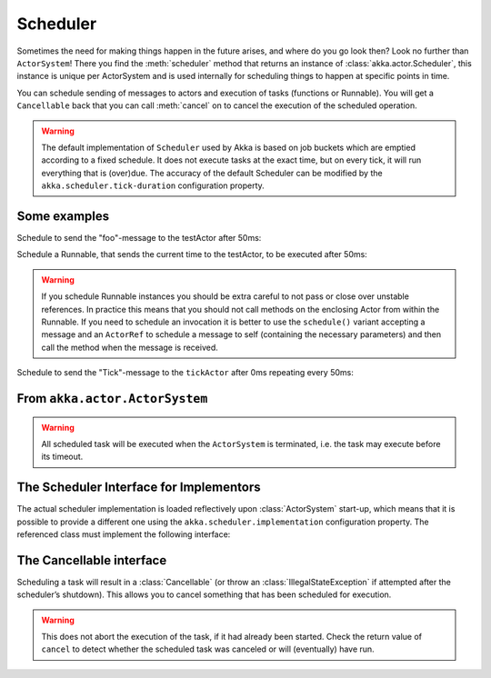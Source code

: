 
.. _scheduler-java:

##################
 Scheduler
##################

Sometimes the need for making things happen in the future arises, and where do
you go look then?  Look no further than ``ActorSystem``! There you find the
:meth:`scheduler` method that returns an instance of
:class:`akka.actor.Scheduler`, this instance is unique per ActorSystem and is
used internally for scheduling things to happen at specific points in time.

You can schedule sending of messages to actors and execution of tasks
(functions or Runnable).  You will get a ``Cancellable`` back that you can call
:meth:`cancel` on to cancel the execution of the scheduled operation.

.. warning::

    The default implementation of ``Scheduler`` used by Akka is based on job
    buckets which are emptied according to a fixed schedule.  It does not
    execute tasks at the exact time, but on every tick, it will run everything
    that is (over)due.  The accuracy of the default Scheduler can be modified
    by the ``akka.scheduler.tick-duration`` configuration property.

Some examples
-------------

Schedule to send the "foo"-message to the testActor after 50ms:

.. includecode:: code/jdocs/actor/SchedulerDocTest.java
   :include: imports1

.. includecode:: code/jdocs/actor/SchedulerDocTest.java
   :include: schedule-one-off-message

Schedule a Runnable, that sends the current time to the testActor, to be executed after 50ms:

.. includecode:: code/jdocs/actor/SchedulerDocTest.java
   :include: schedule-one-off-thunk

.. warning::

    If you schedule Runnable instances you should be extra careful
    to not pass or close over unstable references. In practice this means that you should
    not call methods on the enclosing Actor from within the Runnable.
    If you need to schedule an invocation it is better to use the ``schedule()``
    variant accepting a message and an ``ActorRef`` to schedule a message to self
    (containing the necessary parameters) and then call the method when the message is received.

Schedule to send the "Tick"-message to the ``tickActor`` after 0ms repeating every 50ms:

.. includecode:: code/jdocs/actor/SchedulerDocTest.java
   :include: imports1,imports2

.. includecode:: code/jdocs/actor/SchedulerDocTest.java
   :include: schedule-recurring

From ``akka.actor.ActorSystem``
-------------------------------

.. includecode:: ../../../akka-actor/src/main/scala/akka/actor/ActorSystem.scala
   :include: scheduler

.. warning::

  All scheduled task will be executed when the ``ActorSystem`` is terminated, i.e. 
  the task may execute before its timeout.

The Scheduler Interface for Implementors
----------------------------------------

The actual scheduler implementation is loaded reflectively upon
:class:`ActorSystem` start-up, which means that it is possible to provide a
different one using the ``akka.scheduler.implementation`` configuration
property. The referenced class must implement the following interface:

.. includecode:: ../../../akka-actor/src/main/java/akka/actor/AbstractScheduler.java
   :include: scheduler

The Cancellable interface
-------------------------

Scheduling a task will result in a :class:`Cancellable` (or throw an
:class:`IllegalStateException` if attempted after the scheduler’s shutdown).
This allows you to cancel something that has been scheduled for execution.

.. warning::

  This does not abort the execution of the task, if it had already been
  started.  Check the return value of ``cancel`` to detect whether the
  scheduled task was canceled or will (eventually) have run.

.. includecode:: ../../../akka-actor/src/main/scala/akka/actor/Scheduler.scala
   :include: cancellable

